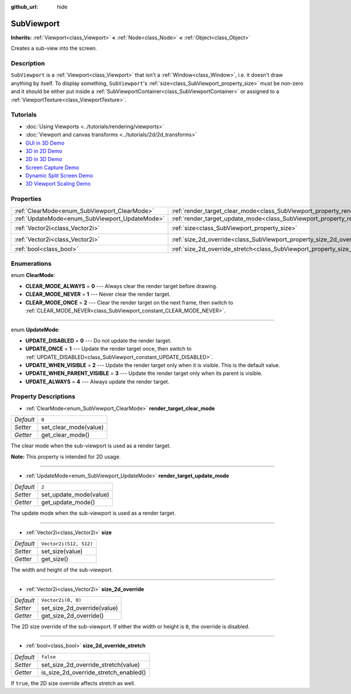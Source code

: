 :github_url: hide

.. Generated automatically by doc/tools/make_rst.py in Godot's source tree.
.. DO NOT EDIT THIS FILE, but the SubViewport.xml source instead.
.. The source is found in doc/classes or modules/<name>/doc_classes.

.. _class_SubViewport:

SubViewport
===========

**Inherits:** :ref:`Viewport<class_Viewport>` **<** :ref:`Node<class_Node>` **<** :ref:`Object<class_Object>`

Creates a sub-view into the screen.

Description
-----------

``SubViewport`` is a :ref:`Viewport<class_Viewport>` that isn't a :ref:`Window<class_Window>`, i.e. it doesn't draw anything by itself. To display something, ``SubViewport``'s :ref:`size<class_SubViewport_property_size>` must be non-zero and it should be either put inside a :ref:`SubViewportContainer<class_SubViewportContainer>` or assigned to a :ref:`ViewportTexture<class_ViewportTexture>`.

Tutorials
---------

- :doc:`Using Viewports <../tutorials/rendering/viewports>`

- :doc:`Viewport and canvas transforms <../tutorials/2d/2d_transforms>`

- `GUI in 3D Demo <https://godotengine.org/asset-library/asset/127>`__

- `3D in 2D Demo <https://godotengine.org/asset-library/asset/128>`__

- `2D in 3D Demo <https://godotengine.org/asset-library/asset/129>`__

- `Screen Capture Demo <https://godotengine.org/asset-library/asset/130>`__

- `Dynamic Split Screen Demo <https://godotengine.org/asset-library/asset/541>`__

- `3D Viewport Scaling Demo <https://godotengine.org/asset-library/asset/586>`__

Properties
----------

+------------------------------------------------+----------------------------------------------------------------------------------------+------------------------+
| :ref:`ClearMode<enum_SubViewport_ClearMode>`   | :ref:`render_target_clear_mode<class_SubViewport_property_render_target_clear_mode>`   | ``0``                  |
+------------------------------------------------+----------------------------------------------------------------------------------------+------------------------+
| :ref:`UpdateMode<enum_SubViewport_UpdateMode>` | :ref:`render_target_update_mode<class_SubViewport_property_render_target_update_mode>` | ``2``                  |
+------------------------------------------------+----------------------------------------------------------------------------------------+------------------------+
| :ref:`Vector2i<class_Vector2i>`                | :ref:`size<class_SubViewport_property_size>`                                           | ``Vector2i(512, 512)`` |
+------------------------------------------------+----------------------------------------------------------------------------------------+------------------------+
| :ref:`Vector2i<class_Vector2i>`                | :ref:`size_2d_override<class_SubViewport_property_size_2d_override>`                   | ``Vector2i(0, 0)``     |
+------------------------------------------------+----------------------------------------------------------------------------------------+------------------------+
| :ref:`bool<class_bool>`                        | :ref:`size_2d_override_stretch<class_SubViewport_property_size_2d_override_stretch>`   | ``false``              |
+------------------------------------------------+----------------------------------------------------------------------------------------+------------------------+

Enumerations
------------

.. _enum_SubViewport_ClearMode:

.. _class_SubViewport_constant_CLEAR_MODE_ALWAYS:

.. _class_SubViewport_constant_CLEAR_MODE_NEVER:

.. _class_SubViewport_constant_CLEAR_MODE_ONCE:

enum **ClearMode**:

- **CLEAR_MODE_ALWAYS** = **0** --- Always clear the render target before drawing.

- **CLEAR_MODE_NEVER** = **1** --- Never clear the render target.

- **CLEAR_MODE_ONCE** = **2** --- Clear the render target on the next frame, then switch to :ref:`CLEAR_MODE_NEVER<class_SubViewport_constant_CLEAR_MODE_NEVER>`.

----

.. _enum_SubViewport_UpdateMode:

.. _class_SubViewport_constant_UPDATE_DISABLED:

.. _class_SubViewport_constant_UPDATE_ONCE:

.. _class_SubViewport_constant_UPDATE_WHEN_VISIBLE:

.. _class_SubViewport_constant_UPDATE_WHEN_PARENT_VISIBLE:

.. _class_SubViewport_constant_UPDATE_ALWAYS:

enum **UpdateMode**:

- **UPDATE_DISABLED** = **0** --- Do not update the render target.

- **UPDATE_ONCE** = **1** --- Update the render target once, then switch to :ref:`UPDATE_DISABLED<class_SubViewport_constant_UPDATE_DISABLED>`.

- **UPDATE_WHEN_VISIBLE** = **2** --- Update the render target only when it is visible. This is the default value.

- **UPDATE_WHEN_PARENT_VISIBLE** = **3** --- Update the render target only when its parent is visible.

- **UPDATE_ALWAYS** = **4** --- Always update the render target.

Property Descriptions
---------------------

.. _class_SubViewport_property_render_target_clear_mode:

- :ref:`ClearMode<enum_SubViewport_ClearMode>` **render_target_clear_mode**

+-----------+-----------------------+
| *Default* | ``0``                 |
+-----------+-----------------------+
| *Setter*  | set_clear_mode(value) |
+-----------+-----------------------+
| *Getter*  | get_clear_mode()      |
+-----------+-----------------------+

The clear mode when the sub-viewport is used as a render target.

\ **Note:** This property is intended for 2D usage.

----

.. _class_SubViewport_property_render_target_update_mode:

- :ref:`UpdateMode<enum_SubViewport_UpdateMode>` **render_target_update_mode**

+-----------+------------------------+
| *Default* | ``2``                  |
+-----------+------------------------+
| *Setter*  | set_update_mode(value) |
+-----------+------------------------+
| *Getter*  | get_update_mode()      |
+-----------+------------------------+

The update mode when the sub-viewport is used as a render target.

----

.. _class_SubViewport_property_size:

- :ref:`Vector2i<class_Vector2i>` **size**

+-----------+------------------------+
| *Default* | ``Vector2i(512, 512)`` |
+-----------+------------------------+
| *Setter*  | set_size(value)        |
+-----------+------------------------+
| *Getter*  | get_size()             |
+-----------+------------------------+

The width and height of the sub-viewport.

----

.. _class_SubViewport_property_size_2d_override:

- :ref:`Vector2i<class_Vector2i>` **size_2d_override**

+-----------+-----------------------------+
| *Default* | ``Vector2i(0, 0)``          |
+-----------+-----------------------------+
| *Setter*  | set_size_2d_override(value) |
+-----------+-----------------------------+
| *Getter*  | get_size_2d_override()      |
+-----------+-----------------------------+

The 2D size override of the sub-viewport. If either the width or height is ``0``, the override is disabled.

----

.. _class_SubViewport_property_size_2d_override_stretch:

- :ref:`bool<class_bool>` **size_2d_override_stretch**

+-----------+---------------------------------------+
| *Default* | ``false``                             |
+-----------+---------------------------------------+
| *Setter*  | set_size_2d_override_stretch(value)   |
+-----------+---------------------------------------+
| *Getter*  | is_size_2d_override_stretch_enabled() |
+-----------+---------------------------------------+

If ``true``, the 2D size override affects stretch as well.

.. |virtual| replace:: :abbr:`virtual (This method should typically be overridden by the user to have any effect.)`
.. |const| replace:: :abbr:`const (This method has no side effects. It doesn't modify any of the instance's member variables.)`
.. |vararg| replace:: :abbr:`vararg (This method accepts any number of arguments after the ones described here.)`
.. |constructor| replace:: :abbr:`constructor (This method is used to construct a type.)`
.. |static| replace:: :abbr:`static (This method doesn't need an instance to be called, so it can be called directly using the class name.)`
.. |operator| replace:: :abbr:`operator (This method describes a valid operator to use with this type as left-hand operand.)`
